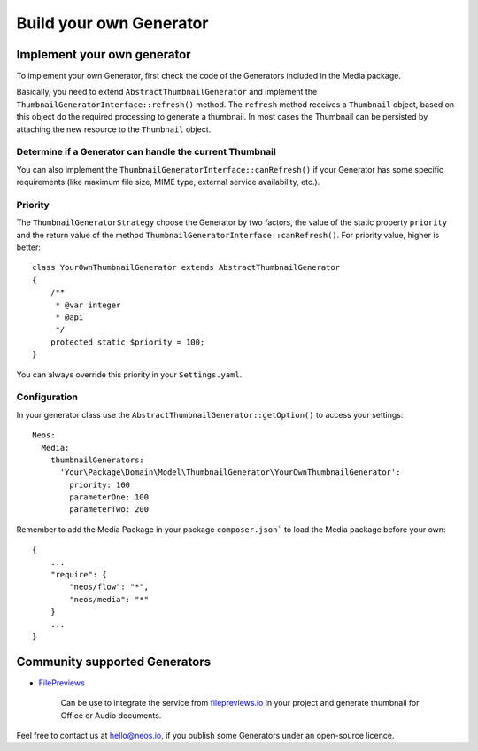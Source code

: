 ========================
Build your own Generator
========================

Implement your own generator
============================

To implement your own Generator, first check the code of the Generators included in the Media package.

Basically, you need to extend ``AbstractThumbnailGenerator`` and implement the ``ThumbnailGeneratorInterface::refresh()``
method. The ``refresh`` method receives a ``Thumbnail`` object, based on this object do the required processing to
generate a thumbnail. In most cases the Thumbnail can be persisted by attaching the new resource to the ``Thumbnail``
object.

Determine if a Generator can handle the current Thumbnail
---------------------------------------------------------

You can also implement the ``ThumbnailGeneratorInterface::canRefresh()`` if your Generator has some specific
requirements (like maximum file size, MIME type, external service availability, etc.).

Priority
--------

The ``ThumbnailGeneratorStrategy`` choose the Generator by two factors, the value of the static property ``priority`` and
the return value of the method ``ThumbnailGeneratorInterface::canRefresh()``. For priority value, higher is better::

    class YourOwnThumbnailGenerator extends AbstractThumbnailGenerator
    {
        /**
         * @var integer
         * @api
         */
        protected static $priority = 100;
    }

You can always override this priority in your ``Settings.yaml``.

Configuration
-------------

In your generator class use the ``AbstractThumbnailGenerator::getOption()`` to access your settings::

    Neos:
      Media:
        thumbnailGenerators:
          'Your\Package\Domain\Model\ThumbnailGenerator\YourOwnThumbnailGenerator':
            priority: 100
            parameterOne: 100
            parameterTwo: 200

Remember to add the Media Package in your package ``composer.json``` to load the Media package before your own::

    {
        ...
        "require": {
            "neos/flow": "*",
            "neos/media": "*"
        }
        ...
    }

Community supported Generators
==============================

* `FilePreviews <https://github.com/ttreeagency/FilePreviews>`_

    Can be use to integrate the service from `filepreviews.io <http://filepreviews.io/>`_ in your project and generate
    thumbnail for Office or Audio documents.

Feel free to contact us at hello@neos.io, if you publish some Generators under an open-source licence.
